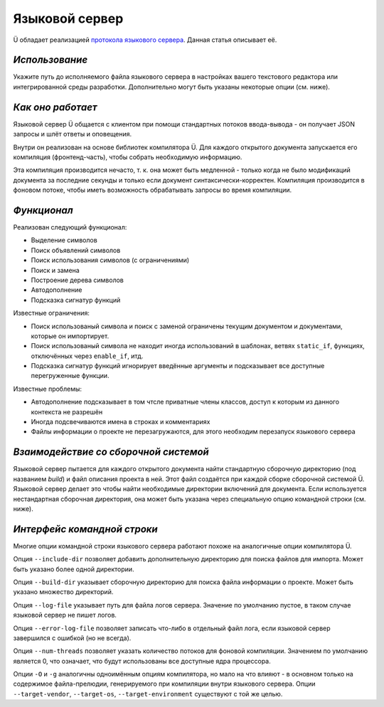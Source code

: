 Языковой сервер
===============

Ü обладает реализацией `протокола языкового сервера <https://en.wikipedia.org/wiki/Language_Server_Protocol>`_.
Данная статья описывает её.


***************
*Использование*
***************

Укажите путь до исполняемого файла языкового сервера в настройках вашего текстового редактора или интегрированной среды разработки.
Дополнительно могут быть указаны некоторые опции (см. ниже).


******************
*Как оно работает*
******************

Языковой сервер Ü общается с клиентом при помощи стандартных потоков ввода-вывода - он получает JSON запросы и шлёт ответы и оповещения.

Внутри он реализован на основе библиотек компилятора Ü.
Для каждого открытого документа запускается его компиляция (фронтенд-часть), чтобы собрать необходимую информацию.

Эта компиляция производится нечасто, т. к. она может быть медленной - только когда не было модификаций документа за последние секунды и только если документ синтаксически-корректен.
Компиляция производится в фоновом потоке, чтобы иметь возможность обрабатывать запросы во время компиляции.


************
*Функционал*
************

Реализован следующий функционал:

* Выделение символов
* Поиск объявлений символов
* Поиск использования символов (с ограничениями)
* Поиск и замена
* Построение дерева символов
* Автодополнение
* Подсказка сигнатур функций

Известные ограничения:

* Поиск использованый символа и поиск с заменой ограничены текущим документом и документами, которые он импортирует.
* Поиск использованый символа не находит иногда использований в шаблонах, ветвях ``static_if``, функциях, отключённых через ``enable_if``, итд.
* Подсказка сигнатур функций игнорирует введённые аргументы и подсказывает все доступные перегруженные функции.

Известные проблемы:

* Автодополнение подсказывает в том чтсле приватные члены классов, доступ к которым из данного контекста не разрешён
* Иногда подсвечиваются имена в строках и комментариях
* Файлы информации о проекте не перезагружаются, для этого необходим перезапуск языкового сервера


**************************************
*Взаимодействие со сборочной системой*
**************************************

Языковой сервер пытается для каждого открытого документа найти стандартную сборочную директорию (под названием *build*) и файл описания проекта в ней.
Этот файл создаётся при каждой сборке сборочной системой Ü.
Языковой сервер делает это чтобы найти необходимые директории включений для документа.
Если используется нестандартная сборочная директория, она может быть указана через специальную опцию командной строки (см. ниже).


****************************
*Интерфейс командной строки*
****************************

Многие опции командной строки языкового сервера работают похоже на аналогичные опции компилятора Ü.

Опция ``--include-dir`` позволяет добавить дополнительную директорию для поиска файлов для импорта.
Может быть указано более одной директории.

Опция ``--build-dir``  указывает сборочную директорию для поиска файла информации о проекте.
Может быть указано множество директорий.

Опция ``--log-file`` указывает путь для файла логов сервера.
Значение по умолчанию пустое, в таком случае языковой сервер не пишет логов.

Опция ``--error-log-file`` позволяет записать что-либо в отдельный файл лога, если языковой сервер завершился с ошибкой (но не всегда).

Опция ``--num-threads`` позволяет указать количество потоков для фоновой компиляции.
Значением по умолчанию является 0, что означает, что будут использованы все доступные ядра процессора.

Опции ``-O`` и ``-g`` аналогичны одноимённым опциям компилятора, но мало на что влияют - в основном только на содержимое файла-прелюдии, генерируемого при компиляции внутри языкового сервера.
Опции ``--target-vendor``, ``--target-os``, ``--target-environment`` существуют с той же целью.
